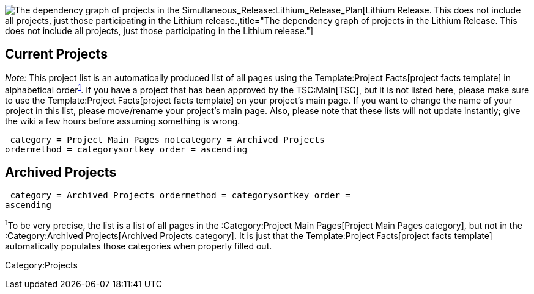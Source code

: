 image:Opendaylight Lithium Project Dependency Diagram.jpg[The dependency
graph of projects in the
Simultaneous_Release:Lithium_Release_Plan[Lithium Release]. This does
not include all projects, just those participating in the Lithium
release.,title="The dependency graph of projects in the Lithium Release. This does not include all projects, just those participating in the Lithium release."]

[[current-projects]]
== Current Projects

_Note:_ This project list is an automatically produced list of all pages
using the Template:Project Facts[project facts template] in alphabetical
order^link:#note1[1]^. If you have a project that has been approved by
the TSC:Main[TSC], but it is not listed here, please make sure to use
the Template:Project Facts[project facts template] on your project's
main page. If you want to change the name of your project in this list,
please move/rename your project's main page. Also, please note that
these lists will not update instantly; give the wiki a few hours before
assuming something is wrong.

 category = Project Main Pages notcategory = Archived Projects
ordermethod = categorysortkey order = ascending

[[archived-projects]]
== Archived Projects

 category = Archived Projects ordermethod = categorysortkey order =
ascending

^1^To be very precise, the list is a list of all pages in the
:Category:Project Main Pages[Project Main Pages category], but not in
the :Category:Archived Projects[Archived Projects category]. It is just
that the Template:Project Facts[project facts template] automatically
populates those categories when properly filled out.

Category:Projects
